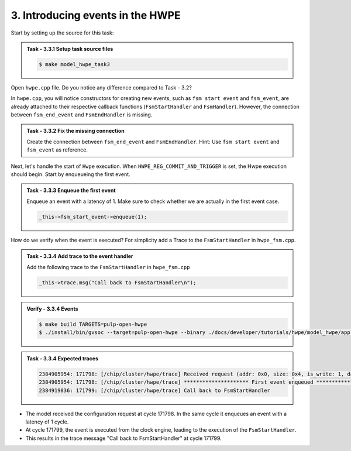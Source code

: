 3. Introducing events in the HWPE
^^^^^^^^^^^^^^^^^^^^^^^^^^^^^^^^^^

Start by setting up the source for this task:

.. admonition:: Task - 3.3.1 Setup task source files 
   :class: task
   
   .. code-block:: bash
        
        $ make model_hwpe_task3

Open ``hwpe.cpp`` file. Do you notice any difference compared to Task - 3.2?

In ``hwpe.cpp``, you will notice constructors for creating new events, such as ``fsm start event`` and ``fsm_event``, are already attached to their respective callback functions (``FsmStartHandler`` and ``FsmHandler``). However, the connection between ``fsm_end_event`` and ``FsmEndHandler`` is missing.

.. admonition:: Task - 3.3.2 Fix the missing connection 
   :class: task
   
   Create the connection between ``fsm_end_event`` and ``FsmEndHandler``.
   Hint: Use ``fsm start event`` and ``fsm_event`` as reference.

Next, let's handle the start of ``Hwpe`` execution. When ``HWPE_REG_COMMIT_AND_TRIGGER`` is set, the Hwpe execution should begin. Start by enqueueing the first event.

.. admonition:: Task - 3.3.3 Enqueue the first event 
   :class: task
   
   Enqueue an event with a latency of 1. Make sure to check whether we are actually in the first event case.

   .. code-block:: cpp
        
        _this->fsm_start_event->enqueue(1);
  
How do we verify when the event is executed? For simplicity add a Trace to the ``FsmStartHandler`` in ``hwpe_fsm.cpp``.


.. admonition:: Task - 3.3.4 Add trace to the event handler
   :class: task
   
   Add the following trace to the ``FsmStartHandler`` in ``hwpe_fsm.cpp``

   .. code-block:: cpp
        
        _this->trace.msg("Call back to FsmStartHandler\n");


.. admonition:: Verify - 3.3.4 Events
   :class: solution

   .. code-block:: bash
        
        $ make build TARGETS=pulp-open-hwpe
        $ ./install/bin/gvsoc --target=pulp-open-hwpe --binary ./docs/developer/tutorials/hwpe/model_hwpe/application/task3/test run --trace="hwpe"
   

.. admonition:: Task - 3.3.4 Expected traces
   :class: explanation

   .. code-block:: none
    
        2384905954: 171798: [/chip/cluster/hwpe/trace] Received request (addr: 0x0, size: 0x4, is_write: 1, data: 0x0)
        2384905954: 171798: [/chip/cluster/hwpe/trace] ********************* First event enqueued *********************
        2384919836: 171799: [/chip/cluster/hwpe/trace] Call back to FsmStartHandler

- The model received the configuration request at cycle 171798. In the same cycle it enqueues an event with a latency of 1 cycle.
- At cycle 171799, the event is executed from the clock engine, leading to the execution of the ``FsmStartHandler``.
- This results in the trace message "Call back to FsmStartHandler" at cycle 171799.

